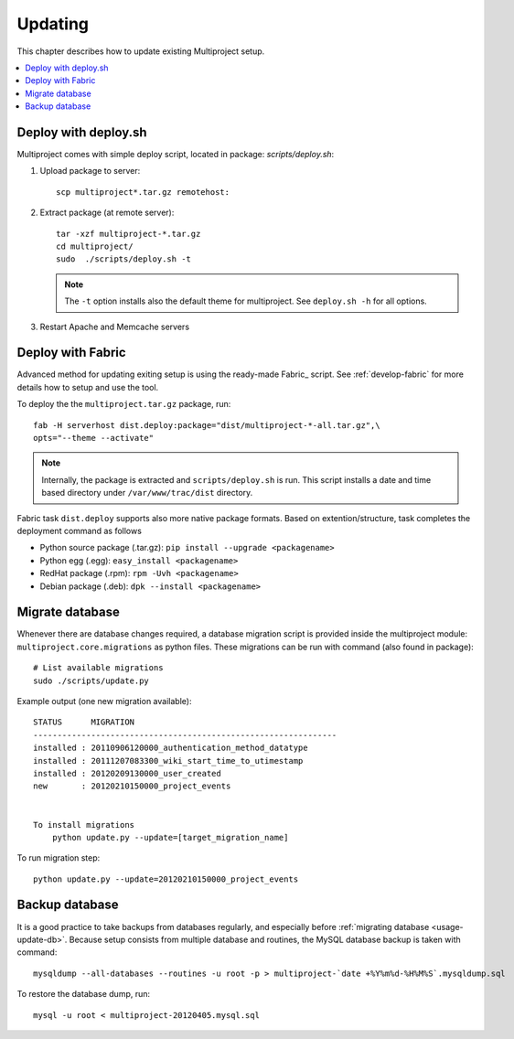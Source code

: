 
.. _usage-update:

========
Updating
========
This chapter describes how to update existing Multiproject setup.

.. contents::
   :local:

.. _usage-update-deploy:

Deploy with deploy.sh
=====================
Multiproject comes with simple deploy script, located in package: `scripts/deploy.sh`:

#.  Upload package to server::

        scp multiproject*.tar.gz remotehost:

#.  Extract package (at remote server)::

        tar -xzf multiproject-*.tar.gz
        cd multiproject/
        sudo  ./scripts/deploy.sh -t

    .. note::

        The ``-t`` option installs also the default theme for multiproject.
        See ``deploy.sh -h``  for all options.

#.  Restart Apache and Memcache servers

.. _usage-update-fabric:

Deploy with Fabric
==================
Advanced method for updating exiting setup is using the ready-made Fabric_ script.
See :ref:`develop-fabric` for more details how to setup and use the tool.

To deploy the the ``multiproject.tar.gz`` package, run::

    fab -H serverhost dist.deploy:package="dist/multiproject-*-all.tar.gz",\
    opts="--theme --activate"

.. note::

    Internally, the package is extracted and ``scripts/deploy.sh`` is run. This script installs a date and time based
    directory under ``/var/www/trac/dist`` directory.

Fabric task ``dist.deploy`` supports also more native package formats. Based on extention/structure, task
completes the deployment command as follows

- Python source package (.tar.gz): ``pip install --upgrade <packagename>``
- Python egg (.egg): ``easy_install <packagename>``
- RedHat package (.rpm): ``rpm -Uvh <packagename>``
- Debian package (.deb): ``dpk --install <packagename>``


.. _usage-update-db:

Migrate database
================
Whenever there are database changes required, a database migration script is provided inside the multiproject module:
``multiproject.core.migrations`` as python files. These migrations can be run with command (also found in package)::

    # List available migrations
    sudo ./scripts/update.py

Example output (one new migration available)::

    STATUS      MIGRATION
    ---------------------------------------------------------------
    installed : 20110906120000_authentication_method_datatype
    installed : 20111207083300_wiki_start_time_to_utimestamp
    installed : 20120209130000_user_created
    new       : 20120210150000_project_events


    To install migrations
        python update.py --update=[target_migration_name]

To run migration step::

    python update.py --update=20120210150000_project_events


.. _usage-backup-db:

Backup database
===============
It is a good practice to take backups from databases regularly, and especially before :ref:`migrating database <usage-update-db>`.
Because setup consists from multiple database and routines, the MySQL database backup is taken with command::

    mysqldump --all-databases --routines -u root -p > multiproject-`date +%Y%m%d-%H%M%S`.mysqldump.sql

To restore the database dump, run::

    mysql -u root < multiproject-20120405.mysql.sql

